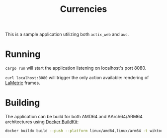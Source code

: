 #+TITLE: Currencies

This is a sample application utilizing both =actix_web= and =awc=.

* Running

=cargo run= will start the application listening on localhost's port 8080.

=curl localhost:8080= will trigger the only action available: rendering of [[https://lametric.com/][LaMetric]] frames.

* Building

The application can be build for both AMD64 and AArch64/ARM64 architectures using [[https://docs.docker.com/develop/develop-images/build_enhancements/][Docker BuildKit]]:

#+BEGIN_SRC sh
docker buildx build --push --platform linux/amd64,linux/arm64 -t wiktork/currencies:8 .
#+END_SRC
